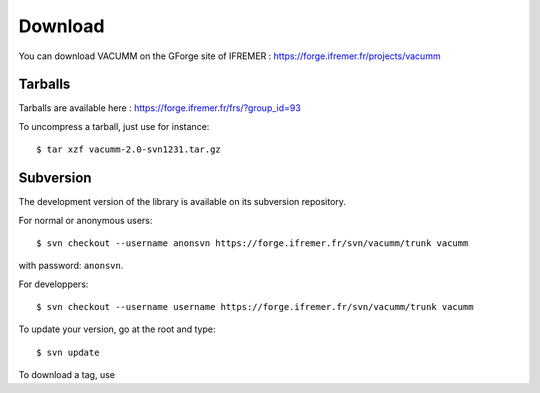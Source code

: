 .. _user.install.download:

Download
========

You can download VACUMM on the GForge site of IFREMER :
https://forge.ifremer.fr/projects/vacumm


Tarballs
--------

Tarballs are available here : https://forge.ifremer.fr/frs/?group_id=93

.. highlight:: bash

To uncompress a tarball, just use for instance::
    
    $ tar xzf vacumm-2.0-svn1231.tar.gz


Subversion
----------

The development version of the library is available on its subversion repository.

For normal or anonymous users::
    
    $ svn checkout --username anonsvn https://forge.ifremer.fr/svn/vacumm/trunk vacumm
    
with password: ``anonsvn``.
 
 
For developpers::

    $ svn checkout --username username https://forge.ifremer.fr/svn/vacumm/trunk vacumm

To update your version, go at the root and type::

    $ svn update

To download a tag, use 